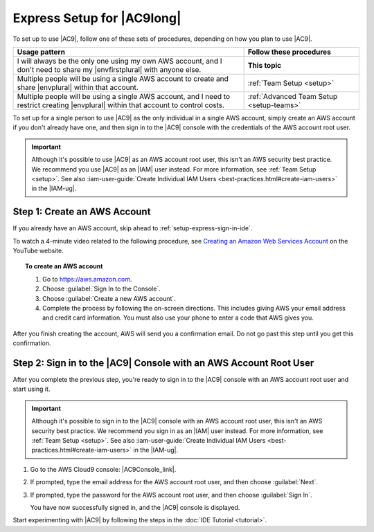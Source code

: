 .. Copyright 2010-2018 Amazon.com, Inc. or its affiliates. All Rights Reserved.

   This work is licensed under a Creative Commons Attribution-NonCommercial-ShareAlike 4.0
   International License (the "License"). You may not use this file except in compliance with the
   License. A copy of the License is located at http://creativecommons.org/licenses/by-nc-sa/4.0/.

   This file is distributed on an "AS IS" BASIS, WITHOUT WARRANTIES OR CONDITIONS OF ANY KIND,
   either express or implied. See the License for the specific language governing permissions and
   limitations under the License.

.. _setup-express:

###########################
Express Setup for |AC9long|
###########################

.. meta::
    :description:
        Describes how to quickly set up for a single individual to start using AWS Cloud9.

To set up to use |AC9|, follow one of these sets of procedures, depending on how you plan to use |AC9|.

.. list-table::
   :widths: 2 1
   :header-rows: 1

   * - **Usage pattern**
     - **Follow these procedures**
   * - I will always be the only one using my own AWS account, and I don't need to share my |envfirstplural| with anyone else.
     - **This topic**
   * - Multiple people will be using a single AWS account to create and share |envplural| within that account.
     - :ref:`Team Setup <setup>`
   * - Multiple people will be using a single AWS account, and I need to restrict creating |envplural| within that account to control costs.
     - :ref:`Advanced Team Setup <setup-teams>`

To set up for a single person to use |AC9| as the only individual in a single AWS account, simply create
an AWS account if you don't already have one, and then sign in to the |AC9| console with the credentials
of the AWS account root user.

.. important:: Although it's possible to use |AC9| as an AWS account root user, this isn't an AWS security
   best practice. We recommend you use |AC9| as an |IAM| user instead. For more information,
   see :ref:`Team Setup <setup>`. See also :iam-user-guide:`Create Individual IAM Users <best-practices.html#create-iam-users>` in the |IAM-ug|.

.. _setup-express-create-account:

Step 1: Create an AWS Account
=============================

If you already have an AWS account, skip ahead to :ref:`setup-express-sign-in-ide`.

To watch a 4-minute video related to the following procedure, see `Creating an Amazon Web Services Account <https://www.youtube.com/watch?v=WviHsoz8yHk>`_ on the YouTube website.

.. topic:: To create an AWS account

   #. Go to https://aws.amazon.com.
   #. Choose :guilabel:`Sign In to the Console`.
   #. Choose :guilabel:`Create a new AWS account`.
   #. Complete the process by following the on-screen directions. This includes giving AWS your email address and
      credit card information. You must also use your phone to enter a code that AWS gives you.

After you finish creating the account, AWS will send you a confirmation email. Do not go past this
step until you get this confirmation.

.. _setup-express-sign-in-ide:

Step 2: Sign in to the |AC9| Console with an AWS Account Root User
==================================================================

After you complete the previous step, you're ready to sign in to the |AC9| console with an AWS account root user and start using it.

.. important:: Although it's possible to sign in to the |AC9| console with an AWS account root user, this isn't an AWS security
   best practice. We recommend you sign in as an |IAM| user instead. For more information,
   see :ref:`Team Setup <setup>`. See also :iam-user-guide:`Create Individual IAM Users <best-practices.html#create-iam-users>` in the |IAM-ug|.

#. Go to the AWS Cloud9 console: |AC9Console_link|.
#. If prompted, type the email address for the AWS account root user, and then choose :guilabel:`Next`.
#. If prompted, type the password for the AWS account root user, and then choose :guilabel:`Sign In`.

   You have now successfully signed in, and the |AC9| console is displayed.

Start experimenting with |AC9| by following the steps in the :doc:`IDE Tutorial <tutorial>`.
